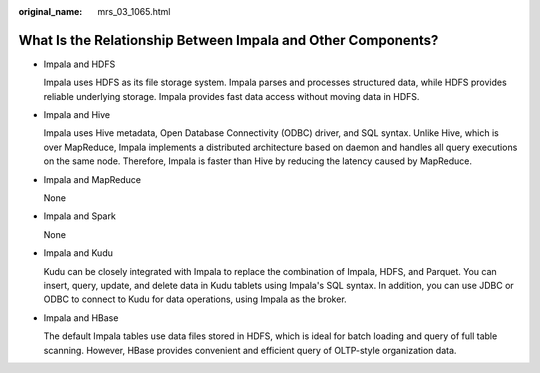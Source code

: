 :original_name: mrs_03_1065.html

.. _mrs_03_1065:

What Is the Relationship Between Impala and Other Components?
=============================================================

-  Impala and HDFS

   Impala uses HDFS as its file storage system. Impala parses and processes structured data, while HDFS provides reliable underlying storage. Impala provides fast data access without moving data in HDFS.

-  Impala and Hive

   Impala uses Hive metadata, Open Database Connectivity (ODBC) driver, and SQL syntax. Unlike Hive, which is over MapReduce, Impala implements a distributed architecture based on daemon and handles all query executions on the same node. Therefore, Impala is faster than Hive by reducing the latency caused by MapReduce.

-  Impala and MapReduce

   None

-  Impala and Spark

   None

-  Impala and Kudu

   Kudu can be closely integrated with Impala to replace the combination of Impala, HDFS, and Parquet. You can insert, query, update, and delete data in Kudu tablets using Impala's SQL syntax. In addition, you can use JDBC or ODBC to connect to Kudu for data operations, using Impala as the broker.

-  Impala and HBase

   The default Impala tables use data files stored in HDFS, which is ideal for batch loading and query of full table scanning. However, HBase provides convenient and efficient query of OLTP-style organization data.
